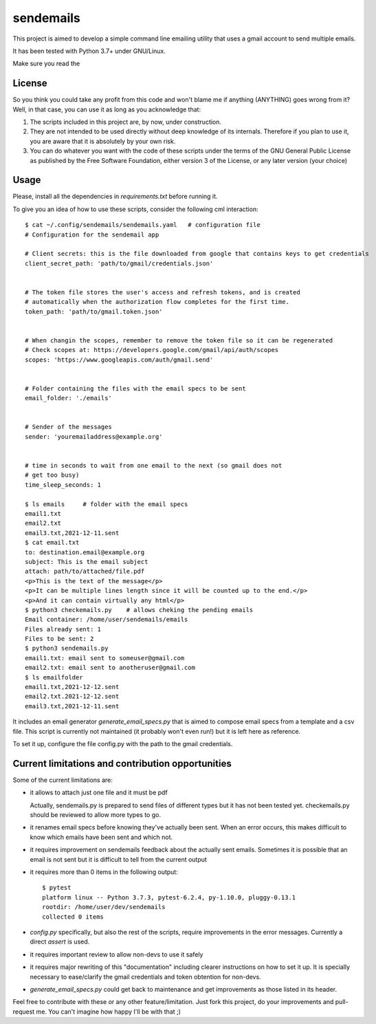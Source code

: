 ##########
sendemails
##########

This project is aimed to develop a simple command line emailing utility
that uses a gmail account to send multiple emails.

It has been tested with Python 3.7+ under GNU/Linux.

Make sure you read the 

License
=======

So you think you could take any profit from this code and won't blame me
if anything (ANYTHING) goes wrong from it? Well, in that case, you can use
it as long as you acknowledge that:

1. The scripts included in this project are, by now, under construction.

2. They are not intended to be used directly without deep knowledge of its
   internals. Therefore if you plan to use it, you are aware that it is
   absolutely by your own risk. 

3. You can do whatever you want with the code of these scripts 
   under the terms of the GNU General Public License 
   as published by the Free Software Foundation,
   either version 3 of the License, or any later version (your choice)

Usage
=====

Please, install all the dependencies in `requirements.txt` before running
it.


To give you an idea of how to use these scripts, consider the following
cml interaction: ::

    $ cat ~/.config/sendemails/sendemails.yaml   # configuration file
    # Configuration for the sendemail app

    # Client secrets: this is the file downloaded from google that contains keys to get credentials
    client_secret_path: 'path/to/gmail/credentials.json'


    # The token file stores the user's access and refresh tokens, and is created
    # automatically when the authorization flow completes for the first time.
    token_path: 'path/to/gmail.token.json'


    # When changin the scopes, remember to remove the token file so it can be regenerated
    # Check scopes at: https://developers.google.com/gmail/api/auth/scopes
    scopes: 'https://www.googleapis.com/auth/gmail.send'


    # Folder containing the files with the email specs to be sent
    email_folder: './emails'


    # Sender of the messages
    sender: 'youremailaddress@example.org'


    # time in seconds to wait from one email to the next (so gmail does not
    # get too busy)
    time_sleep_seconds: 1

    $ ls emails     # folder with the email specs
    email1.txt
    email2.txt
    email3.txt,2021-12-11.sent
    $ cat email.txt
    to: destination.email@example.org
    subject: This is the email subject
    attach: path/to/attached/file.pdf
    <p>This is the text of the message</p>
    <p>It can be multiple lines length since it will be counted up to the end.</p>
    <p>And it can contain virtually any html</p>
    $ python3 checkemails.py    # allows cheking the pending emails
    Email container: /home/user/sendemails/emails
    Files already sent: 1
    Files to be sent: 2
    $ python3 sendemails.py
    email1.txt: email sent to someuser@gmail.com
    email2.txt: email sent to anotheruser@gmail.com
    $ ls emailfolder
    email1.txt,2021-12-12.sent
    email2.txt.2021-12-12.sent
    email3.txt,2021-12-11.sent

It includes an email generator `generate_email_specs.py` that is aimed to
compose email specs from a template and a csv file. This script is
currently not maintained (it probably won't even run!) but it is left here
as reference.

To set it up, configure the file config.py with the path to the gmail
credentials.

Current limitations and contribution opportunities
==================================================

Some of the current limitations are:

* it allows to attach just one file and it must be pdf

  Actually, sendemails.py is prepared to send files of different types but
  it has not been tested yet. checkemails.py should be reviewed to allow
  more types to go.

* it renames email specs before knowing they've actually been sent. When
  an error occurs, this makes difficult to know which emails have been
  sent and which not.

* it requires improvement on sendemails feedback about the actually sent
  emails. Sometimes it is possible that an email is not sent but it is
  difficult to tell from the current output

* it requires more than 0 items in the following output: ::

    $ pytest
    platform linux -- Python 3.7.3, pytest-6.2.4, py-1.10.0, pluggy-0.13.1
    rootdir: /home/user/dev/sendemails
    collected 0 items

* `config.py` specifically, but also the rest of the scripts, require
  improvements in the error messages. Currently a direct `assert` is used.

* it requires important review to allow non-devs to use it safely

* it requires major rewriting of this "documentation" including
  clearer instructions on how to set it up. It is specially necessary to
  ease/clarify the gmail credentials and token obtention for non-devs.

* `generate_email_specs.py` could get back to maintenance and get
  improvements as those listed in its header.

Feel free to contribute with these or any other feature/limitation. Just
fork this project, do your improvements and pull-request me. You can't
imagine how happy I'll be with that ;)
